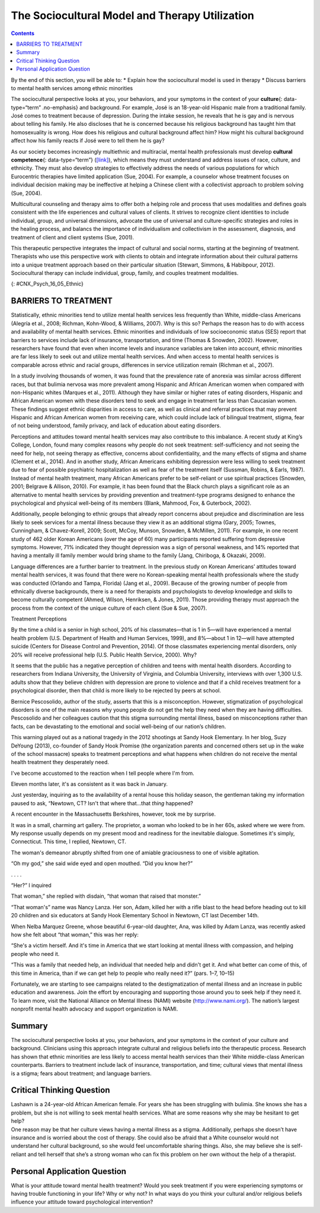 ===============================================
The Sociocultural Model and Therapy Utilization
===============================================



.. contents::
   :depth: 3
..

.. container::

   By the end of this section, you will be able to: \* Explain how the
   sociocultural model is used in therapy \* Discuss barriers to mental
   health services among ethnic minorities

The sociocultural perspective looks at you, your behaviors, and your
symptoms in the context of your **culture**\ {: data-type=“term”
.no-emphasis} and background. For example, José is an 18-year-old
Hispanic male from a traditional family. José comes to treatment because
of depression. During the intake session, he reveals that he is gay and
is nervous about telling his family. He also discloses that he is
concerned because his religious background has taught him that
homosexuality is wrong. How does his religious and cultural background
affect him? How might his cultural background affect how his family
reacts if José were to tell them he is gay?

As our society becomes increasingly multiethnic and multiracial, mental
health professionals must develop **cultural competence**\ {:
data-type=“term”} (`[link] <#CNX_Psych_16_05_Ethnic>`__), which means
they must understand and address issues of race, culture, and ethnicity.
They must also develop strategies to effectively address the needs of
various populations for which Eurocentric therapies have limited
application (Sue, 2004). For example, a counselor whose treatment
focuses on individual decision making may be ineffective at helping a
Chinese client with a collectivist approach to problem solving (Sue,
2004).

Multicultural counseling and therapy aims to offer both a helping role
and process that uses modalities and defines goals consistent with the
life experiences and cultural values of clients. It strives to recognize
client identities to include individual, group, and universal
dimensions, advocate the use of universal and culture-specific
strategies and roles in the healing process, and balancs the importance
of individualism and collectivism in the assessment, diagnosis, and
treatment of client and client systems (Sue, 2001).

This therapeutic perspective integrates the impact of cultural and
social norms, starting at the beginning of treatment. Therapists who use
this perspective work with clients to obtain and integrate information
about their cultural patterns into a unique treatment approach based on
their particular situation (Stewart, Simmons, & Habibpour, 2012).
Sociocultural therapy can include individual, group, family, and couples
treatment modalities.

|A photo montage composed of eight photographs arranged in two parallel
rows of four. From the top-left-hand-side, the photos are as follows: a
person with a bicycle standing in a rice paddy, three children, three
elderly people sitting along a rock wall, four cooks standing around a
table, a classroom of students, a group of people seated at a covered
outdoor table, two children wearing robes, and two people being held up
by other people during a wedding ceremony.|\ {: #CNX_Psych_16_05_Ethnic}

.. card:: Link to Learning

   Watch this short `video <http://openstax.org/l/culturalcomp>`__ to
   learn more about cultural competence and sociocultural treatments.

BARRIERS TO TREATMENT
=====================

Statistically, ethnic minorities tend to utilize mental health services
less frequently than White, middle-class Americans (Alegría et al.,
2008; Richman, Kohn-Wood, & Williams, 2007). Why is this so? Perhaps the
reason has to do with access and availability of mental health services.
Ethnic minorities and individuals of low socioeconomic status (SES)
report that barriers to services include lack of insurance,
transportation, and time (Thomas & Snowden, 2002). However, researchers
have found that even when income levels and insurance variables are
taken into account, ethnic minorities are far less likely to seek out
and utilize mental health services. And when access to mental health
services is comparable across ethnic and racial groups, differences in
service utilization remain (Richman et al., 2007).

In a study involving thousands of women, it was found that the
prevalence rate of anorexia was similar across different races, but that
bulimia nervosa was more prevalent among Hispanic and African American
women when compared with non-Hispanic whites (Marques et al., 2011).
Although they have similar or higher rates of eating disorders, Hispanic
and African American women with these disorders tend to seek and engage
in treatment far less than Caucasian women. These findings suggest
ethnic disparities in access to care, as well as clinical and referral
practices that may prevent Hispanic and African American women from
receiving care, which could include lack of bilingual treatment, stigma,
fear of not being understood, family privacy, and lack of education
about eating disorders.

Perceptions and attitudes toward mental health services may also
contribute to this imbalance. A recent study at King’s College, London,
found many complex reasons why people do not seek treatment:
self-sufficiency and not seeing the need for help, not seeing therapy as
effective, concerns about confidentiality, and the many effects of
stigma and shame (Clement et al., 2014). And in another study, African
Americans exhibiting depression were less willing to seek treatment due
to fear of possible psychiatric hospitalization as well as fear of the
treatment itself (Sussman, Robins, & Earls, 1987). Instead of mental
health treatment, many African Americans prefer to be self-reliant or
use spiritual practices (Snowden, 2001; Belgrave & Allison, 2010). For
example, it has been found that the Black church plays a significant
role as an alternative to mental health services by providing prevention
and treatment-type programs designed to enhance the psychological and
physical well-being of its members (Blank, Mahmood, Fox, & Guterbock,
2002).

Additionally, people belonging to ethnic groups that already report
concerns about prejudice and discrimination are less likely to seek
services for a mental illness because they view it as an additional
stigma (Gary, 2005; Townes, Cunningham, & Chavez-Korell, 2009; Scott,
McCoy, Munson, Snowden, & McMillen, 2011). For example, in one recent
study of 462 older Korean Americans (over the age of 60) many
participants reported suffering from depressive symptoms. However, 71%
indicated they thought depression was a sign of personal weakness, and
14% reported that having a mentally ill family member would bring shame
to the family (Jang, Chiriboga, & Okazaki, 2009).

Language differences are a further barrier to treatment. In the previous
study on Korean Americans’ attitudes toward mental health services, it
was found that there were no Korean-speaking mental health professionals
where the study was conducted (Orlando and Tampa, Florida) (Jang et al.,
2009). Because of the growing number of people from ethnically diverse
backgrounds, there is a need for therapists and psychologists to develop
knowledge and skills to become culturally competent (Ahmed, Wilson,
Henriksen, & Jones, 2011). Those providing therapy must approach the
process from the context of the unique culture of each client (Sue &
Sue, 2007).

.. container:: psychology dig-deeper

   .. container::

      Treatment Perceptions

   By the time a child is a senior in high school, 20% of his
   classmates—that is 1 in 5—will have experienced a mental health
   problem (U.S. Department of Health and Human Services, 1999), and
   8%—about 1 in 12—will have attempted suicide (Centers for Disease
   Control and Prevention, 2014). Of those classmates experiencing
   mental disorders, only 20% will receive professional help (U.S.
   Public Health Service, 2000). Why?

   It seems that the public has a negative perception of children and
   teens with mental health disorders. According to researchers from
   Indiana University, the University of Virginia, and Columbia
   University, interviews with over 1,300 U.S. adults show that they
   believe children with depression are prone to violence and that if a
   child receives treatment for a psychological disorder, then that
   child is more likely to be rejected by peers at school.

   Bernice Pescosolido, author of the study, asserts that this is a
   misconception. However, stigmatization of psychological disorders is
   one of the main reasons why young people do not get the help they
   need when they are having difficulties. Pescosolido and her
   colleagues caution that this stigma surrounding mental illness, based
   on misconceptions rather than facts, can be devastating to the
   emotional and social well-being of our nation’s children.

   This warning played out as a national tragedy in the 2012 shootings
   at Sandy Hook Elementary. In her blog, Suzy DeYoung (2013),
   co-founder of Sandy Hook Promise (the organization parents and
   concerned others set up in the wake of the school massacre) speaks to
   treatment perceptions and what happens when children do not receive
   the mental health treatment they desperately need.

   I've become accustomed to the reaction when I tell people where I'm
   from.

   Eleven months later, it's as consistent as it was back in January.

   Just yesterday, inquiring as to the availability of a rental house
   this holiday season, the gentleman taking my information paused to
   ask, “Newtown, CT? Isn't that where that…that *thing* happened?

   A recent encounter in the Massachusetts Berkshires, however, took me
   by surprise.

   It was in a small, charming art gallery. The proprietor, a woman who
   looked to be in her 60s, asked where we were from. My response
   usually depends on my present mood and readiness for the inevitable
   dialogue. Sometimes it's simply, Connecticut. This time, I replied,
   Newtown, CT.

   The woman's demeanor abruptly shifted from one of amiable
   graciousness to one of visible agitation.

   “Oh my god,” she said wide eyed and open mouthed. “Did you know her?”

   . . . .

   “Her?” I inquired

   That woman,” she replied with disdain, “that woman that raised that
   monster.”

   “That woman's” name was Nancy Lanza. Her son, Adam, killed her with a
   rifle blast to the head before heading out to kill 20 children and
   six educators at Sandy Hook Elementary School in Newtown, CT last
   December 14th.

   When Nelba Marquez Greene, whose beautiful 6-year-old daughter, Ana,
   was killed by Adam Lanza, was recently asked how she felt about “that
   woman,” this was her reply:

   “She's a victim herself. And it's time in America that we start
   looking at mental illness with compassion, and helping people who
   need it.

   “This was a family that needed help, an individual that needed help
   and didn't get it. And what better can come of this, of this time in
   America, than if we can get help to people who really need it?”
   (pars. 1–7, 10–15)

   Fortunately, we are starting to see campaigns related to the
   destigmatization of mental illness and an increase in public
   education and awareness. Join the effort by encouraging and
   supporting those around you to seek help if they need it. To learn
   more, visit the National Alliance on Mental Illness (NAMI) website
   (http://www.nami.org/). The nation’s largest nonprofit mental health
   advocacy and support organization is NAMI.

Summary
=======

The sociocultural perspective looks at you, your behaviors, and your
symptoms in the context of your culture and background. Clinicians using
this approach integrate cultural and religious beliefs into the
therapeutic process. Research has shown that ethnic minorities are less
likely to access mental health services than their White middle-class
American counterparts. Barriers to treatment include lack of insurance,
transportation, and time; cultural views that mental illness is a
stigma; fears about treatment; and language barriers.

.. card-carousel:: Review Questions

    .. card:: Question

      The sociocultural perspective looks at you, your behaviors, and
      your symptoms in the context of your \________.

      1. education
      2. socioeconomic status
      3. culture and background
      4. age {: type=“a”}

  .. dropdown:: Check Answer

      C
  .. Card:: Question

      Which of the following was *not* listed as a barrier to mental
      health treatment?

      1. fears about treatment
      2. language
      3. transportation
      4. being a member of the ethnic majority {: type=“a”}

   .. container::

      D

Critical Thinking Question
==========================

.. container::

   .. container::

      Lashawn is a 24-year-old African American female. For years she
      has been struggling with bulimia. She knows she has a problem, but
      she is not willing to seek mental health services. What are some
      reasons why she may be hesitant to get help?

   .. container::

      One reason may be that her culture views having a mental illness
      as a stigma. Additionally, perhaps she doesn’t have insurance and
      is worried about the cost of therapy. She could also be afraid
      that a White counselor would not understand her cultural
      background, so she would feel uncomfortable sharing things. Also,
      she may believe she is self-reliant and tell herself that she’s a
      strong woman who can fix this problem on her own without the help
      of a therapist.

Personal Application Question
=============================

.. container::

   .. container::

      What is your attitude toward mental health treatment? Would you
      seek treatment if you were experiencing symptoms or having trouble
      functioning in your life? Why or why not? In what ways do you
      think your cultural and/or religious beliefs influence your
      attitude toward psychological intervention?

.. glossary::

   cultural competence
      therapist’s understanding and attention to issues of race,
      culture, and ethnicity in providing treatment

.. |A photo montage composed of eight photographs arranged in two parallel rows of four. From the top-left-hand-side, the photos are as follows: a person with a bicycle standing in a rice paddy, three children, three elderly people sitting along a rock wall, four cooks standing around a table, a classroom of students, a group of people seated at a covered outdoor table, two children wearing robes, and two people being held up by other people during a wedding ceremony.| image:: ../resources/CNX_Psych_16_05_Ethnic.jpg
